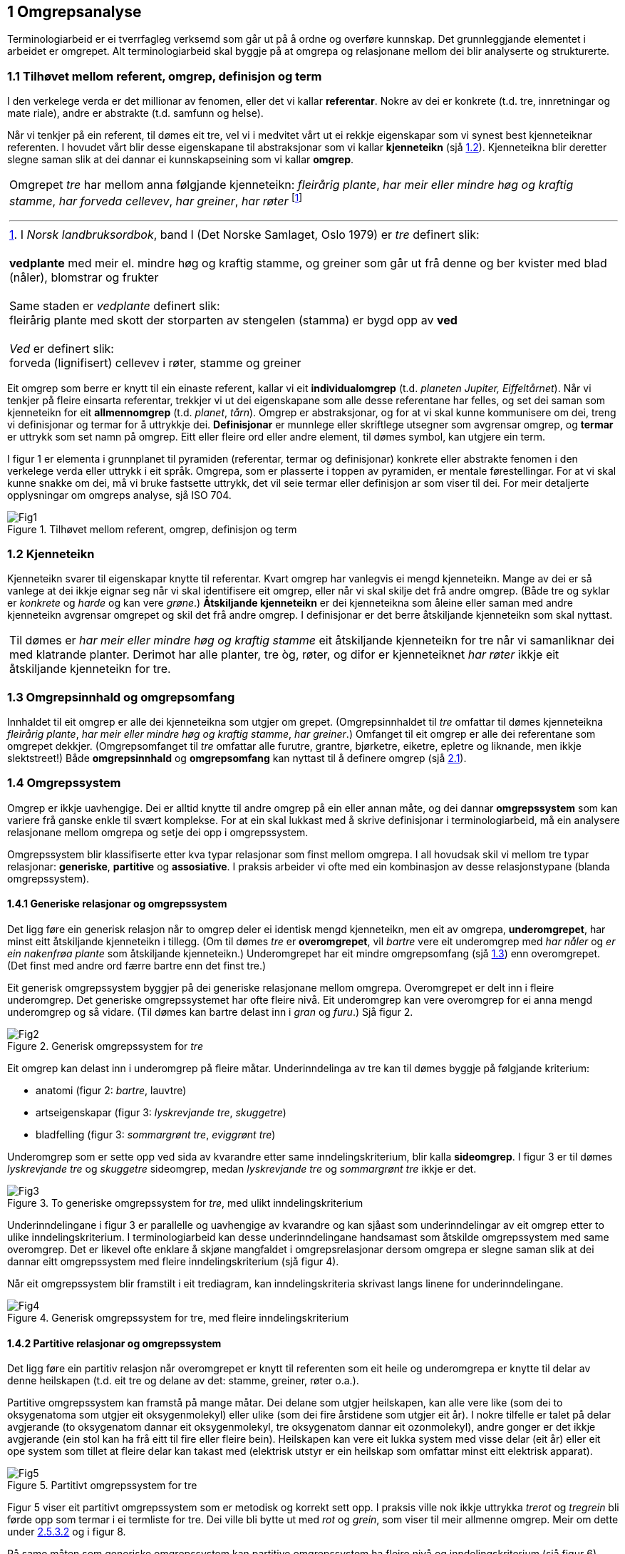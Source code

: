 == 1 Omgrepsanalyse [[kap1]]

Terminologiarbeid er ei tverrfagleg verksemd som går ut på å ordne og overføre kunnskap. Det grunnleggjande elementet i arbeidet er omgrepet. Alt terminologiarbeid skal byggje på at omgrepa og relasjonane mellom dei blir analyserte og strukturerte.


=== 1.1 Tilhøvet mellom referent, omgrep, definisjon og term [[kap1.1]]

I den verkelege verda er det millionar av fenomen, eller det vi kallar *referentar*. Nokre av dei er konkrete (t.d. tre, innretningar og mate­ riale), andre er abstrakte (t.d. samfunn og helse).

Når vi tenkjer på ein referent, til dømes eit tre, vel vi i medvitet vårt ut ei rekkje eigenskapar som vi synest best kjenneteiknar referenten. I hovudet vårt blir desse eigenskapane til abstraksjonar som vi kallar *kjenneteikn* (sjå <<kap1.2, 1.2>>). Kjenneteikna blir deretter slegne saman slik at dei dannar ei kunnskapseining som vi kallar *omgrep*.

[grid=none]
|===

a| Omgrepet _tre_ har mellom anna følgjande kjenneteikn: _fleirårig plante_, _har meir eller mindre høg og kraftig stamme_, _har forveda cellevev_, _har greiner_, _har røter_ footnote:[I _Norsk landbruksordbok_, band I (Det Norske Samlaget, Oslo 1979) er _tre_ definert slik:
pass:p[ +]
pass:p[ +]
*vedplante* med meir el. mindre høg og kraftig stamme, og greiner som går ut frå denne og ber kvister med blad (nåler), blomstrar og frukter
pass:p[ +]
pass:p[ +]
Same staden er _vedplante_ definert slik:
pass:p[ +]
fleirårig plante med skott der storparten av stengelen (stamma) er bygd opp av *ved*
pass:p[ +]
pass:p[ +]
_Ved_ er definert slik:
pass:p[ +]
forveda (lignifisert) cellevev i røter, stamme og greiner]
|===

Eit omgrep som berre er knytt til ein einaste referent, kallar vi eit *individualomgrep* (t.d. _planeten Jupiter, Eiffeltårnet_). Når vi tenkjer på fleire einsarta referentar, trekkjer vi ut dei eigenskapane som alle desse referentane har felles, og set dei saman som kjenneteikn for eit *allmennomgrep* (t.d. _planet_, _tårn_). Omgrep er abstraksjonar, og for at vi skal kunne kommunisere om dei, treng vi definisjonar og termar for å uttrykkje dei. *Definisjonar* er munnlege eller skriftlege ut­segner som avgrensar omgrep, og *termar* er uttrykk som set namn på omgrep. Eitt eller fleire ord eller andre element, til dømes symbol, kan utgjere ein term.

I figur 1 er elementa i grunnplanet til pyramiden (referentar, termar og definisjonar) konkrete eller abstrakte fenomen i den verkelege verda eller uttrykk i eit språk. Omgrepa, som er plasserte i toppen av pyramiden, er mentale førestellingar. For at vi skal kunne snakke om dei, må vi bruke fastsette uttrykk, det vil seie termar eller definisjon­ ar som viser til dei. For meir detaljerte opplysningar om omgreps­ analyse, sjå ISO 704.

.Tilhøvet mellom referent, omgrep, definisjon og term
image::images/Fig1.png[]


=== 1.2 Kjenneteikn [[kap1.2]]

Kjenneteikn svarer til eigenskapar knytte til referentar. Kvart omgrep har vanlegvis ei mengd kjenneteikn. Mange av dei er så vanlege at dei ikkje eignar seg når vi skal identifisere eit omgrep, eller når vi skal skilje det frå andre omgrep. (Både tre og syklar er _konkrete_ og _harde_ og kan vere _grøne_.) *Åtskiljande kjenneteikn* er dei kjenneteikna som åleine eller saman med andre kjenneteikn avgrensar omgrepet og skil det frå andre omgrep. I definisjonar er det berre åt­skiljande kjenneteikn som skal nyttast.

[grid=none]
|===
|Til dømes er _har meir eller mindre høg og kraftig stamme_ eit åtskiljande kjenneteikn for tre når vi samanliknar dei med klatrande planter. Derimot har alle planter, tre òg, røter, og difor er kjenneteiknet _har røter_ ikkje eit åtskiljande kjenneteikn for tre.
|===

=== 1.3 Omgrepsinnhald og omgrepsomfang [[kap1.3]]

Innhaldet til eit omgrep er alle dei kjenneteikna som utgjer om­ grepet. (Omgrepsinnhaldet til _tre_ omfattar til dømes kjenneteikna _fleirårig plante_, _har meir eller mindre høg og kraftig stamme_, _har grein­er_.) Omfanget til eit omgrep er alle dei referentane som omgrepet dekkjer. (Omgrepsomfanget til _tre_ omfattar alle furutre, grantre, bjørketre, eiketre, epletre og liknande, men ikkje slektstreet!) Både *omgrepsinnhald* og *omgrepsomfang* kan nyttast til å definere omgrep (sjå <<kap2.1, 2.1>>).


=== 1.4 Omgrepssystem [[kap1.4]]

Omgrep er ikkje uavhengige. Dei er alltid knytte til andre omgrep på ein eller annan måte, og dei dannar *omgrepssystem* som kan variere frå ganske enkle til svært komplekse. For at ein skal lukkast med å skrive definisjonar i terminologiarbeid, må ein analysere relasjona­ne mellom omgrepa og setje dei opp i omgrepssystem.

Omgrepssystem blir klassifiserte etter kva typar relasjonar som finst mellom omgrepa. I all hovudsak skil vi mellom tre typar relasjonar: *generiske*, *partitive* og *assosiative*. I praksis arbeider vi ofte med ein kombinasjon av desse relasjonstypane (blanda omgrepssystem).

==== 1.4.1 Generiske relasjonar og omgrepssystem [[kap1.4.1]]

Det ligg føre ein generisk relasjon når to omgrep deler ei identisk mengd kjenneteikn, men eit av omgrepa, *underomgrepet*, har minst eitt åtskiljande kjenneteikn i tillegg. (Om til dømes _tre_ er *overomgrepet*, vil _bartre_ vere eit underomgrep med _har nåler_ og _er ein na­kenfrøa plante_ som åtskiljande kjenneteikn.) Underomgrepet har eit mindre omgrepsomfang (sjå <<kap1.3, 1.3>>) enn overomgrepet. (Det finst med andre ord færre bartre enn det finst tre.)

Eit generisk omgrepssystem byggjer på dei generiske relasjonane mellom omgrepa. Overomgrepet er delt inn i fleire underomgrep. Det generiske omgrepssystemet har ofte fleire nivå. Eit underomgrep kan vere overomgrep for ei anna mengd underomgrep og så vidare. (Til dømes kan bartre delast inn i _gran_ og _furu_.) Sjå figur 2.

.Generisk omgrepssystem for _tre_
image::images/Fig2.png[]

Eit omgrep kan delast inn i underomgrep på fleire måtar. Underinndelinga av tre kan til dømes byggje på følgjande kriterium:

* anatomi (figur 2: _bartre_, lauvtre)
* artseigenskapar (figur 3: _lyskrevjande tre_, _skuggetre_)
* bladfelling (figur 3: _sommargrønt tre_, _eviggrønt tre_)

Underomgrep som er sette opp ved sida av kvarandre etter same inndelingskriterium, blir kalla *sideomgrep*. I figur 3 er til dømes _lyskrevjande tre_ og _skuggetre_ sideomgrep, medan _lyskrevjande tre_ og _sommargrønt tre_ ikkje er det.

.To generiske omgrepssystem for _tre_, med ulikt inndelingskriterium
image::images/Fig3.png[]

Underinndelingane i figur 3 er parallelle og uavhengige av kvarandre og kan sjåast som underinndelingar av eit omgrep etter to ulike inndelingskriterium. I terminologiarbeid kan desse underinndelingane handsamast som åtskilde omgrepssystem med same overomgrep. Det er likevel ofte enklare å skjøne mangfaldet i omgrepsrelasjonar dersom omgrepa er slegne saman slik at dei dannar eitt omgrepssystem med fleire inndelingskriterium (sjå figur 4).

Når eit omgrepssystem blir framstilt i eit trediagram, kan inndelingskriteria skrivast langs linene for underinndelingane.

.Generisk omgrepssystem for tre, med fleire inndelingskriterium
image::images/Fig4.png[]

==== 1.4.2 Partitive relasjonar og omgrepssystem [[kap1.4.2]]

Det ligg føre ein partitiv relasjon når overomgrepet er knytt til referenten som eit heile og underomgrepa er knytte til delar av denne heilskapen (t.d. eit tre og delane av det: stamme, greiner, røter o.a.).

Partitive omgrepssystem kan framstå på mange måtar. Dei delane som utgjer heilskapen, kan alle vere like (som dei to oksygenatoma som utgjer eit oksygenmolekyl) eller ulike (som dei fire årstidene som utgjer eit år). I nokre tilfelle er talet på delar avgjerande (to oksygenatom dannar eit oksygenmolekyl, tre oksygenatom dannar eit ozonmolekyl), andre gonger er det ikkje avgjerande (ein stol kan ha frå eitt til fire eller fleire bein). Heilskapen kan vere eit lukka system med visse delar (eit år) eller eit ope system som tillet at fleire delar kan takast med (elektrisk utstyr er ein heilskap som omfattar minst eitt elektrisk apparat).

.Partitivt omgrepssystem for tre
image::images/Fig5.png[]

Figur 5 viser eit partitivt omgrepssystem som er metodisk og korrekt sett opp. I praksis ville nok ikkje uttrykka _trerot_ og _tregrein_ bli førde opp som termar i ei termliste for tre. Dei ville bli bytte ut med _rot_ og _grein_, som viser til meir allmenne omgrep. Meir om dette under <<kap2.5.3.2, 2.5.3.2>> og i figur 8.

På same måten som generiske omgrepssystem kan partitive omgrepssystem ha fleire nivå og inndelingskriterium (sjå figur 6).

.Partitivt omgrepssystem for tre, med fleire inndelingskriterium
image::images/Fig6.png[]

==== 1.4.3 Assosiative relasjonar og omgrepssystem [[kap1.4.3]]

Assosiative relasjonar dekkjer ei lang rekkje ikkje-hierarkiske relasjonar, til dømes:

* årsak/verknad (_vår / det kjem lauv på trea_)
* produsent/produkt (_skjor / eit skjorereir_)
* aktivitet/aktør (_bygging av reir / fugl_)
* aktivitet/stad (_bygging av reir / tre_; _papirproduksjon/papirfabrikk_)
* føremål/stad (_reir/tre_; _papirmaskin/papirfabrikk_)
* føremål/aktivitet (_epletre/fruktplukking_)
* verkty/funksjon (_papirmaskin/papirproduksjon_)
* materiale/produkt (_trevyrke/papir_)

Dei assosiative relasjonane mellom omgrepa i eit omgrepssystem kan variere (sjå figur 7).

.Assosiativt omgrepssystem
image::images/Fig7.png[]

Relasjonar:

. opphav → produkt
. råstoff → prosess
. prosess → produkt
. råstoff → maskin
. maskin → sluttprodukt

Dei understreka orda i figuren viser korleis termar går att i definisjonane av nærskylde omgrep.
